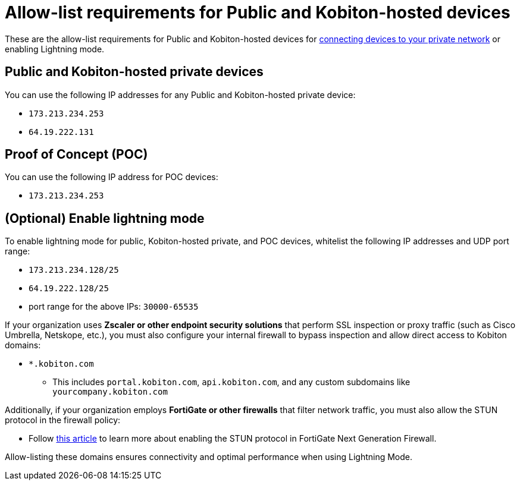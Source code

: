 = Allow-list requirements for Public and Kobiton-hosted devices
:navtitle: Whitelist requirements for Public and Kobiton-hosted devices

These are the allow-list requirements for Public and Kobiton-hosted devices for xref:devices:local-devices/connect-to-a-private-network.adoc[connecting devices to your private network] or enabling Lightning mode.

== Public and Kobiton-hosted private devices

You can use the following IP addresses for any Public and Kobiton-hosted private device:

* `173.213.234.253`
* `64.19.222.131`

== Proof of Concept (POC)

You can use the following IP address for POC devices:

* `173.213.234.253`

== (Optional) Enable lightning mode

To enable lightning mode for public, Kobiton-hosted private, and POC devices, whitelist the following IP addresses and UDP port range:

* `173.213.234.128/25`
* `64.19.222.128/25`
* port range for the above IPs: `30000-65535`

If your organization uses *Zscaler or other endpoint security solutions* that perform SSL inspection or proxy traffic (such as Cisco Umbrella, Netskope, etc.), you must also configure your internal firewall to bypass inspection and allow direct access to Kobiton domains:

* `*.kobiton.com`

** This includes `portal.kobiton.com`, `api.kobiton.com`, and any custom subdomains like `yourcompany.kobiton.com`

Additionally, if your organization employs *FortiGate or other firewalls* that filter network traffic, you must also allow the STUN protocol in the firewall policy:

* Follow https://community.fortinet.com/t5/FortiGate/Technical-Tip-How-to-enable-STUN-protocol-in-policy/ta-p/254217[this article,window=read-later] to learn more about enabling the STUN protocol in FortiGate Next Generation Firewall.

Allow-listing these domains ensures connectivity and optimal performance when using Lightning Mode.